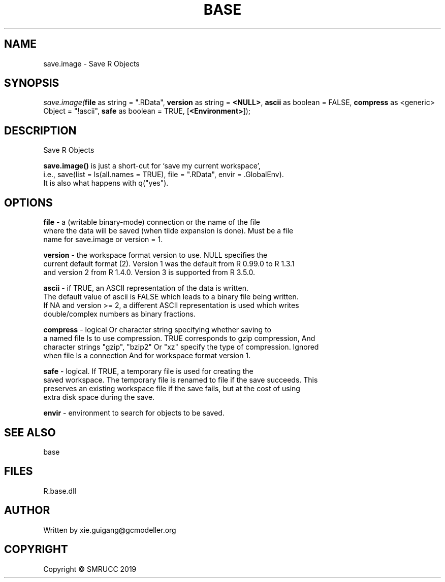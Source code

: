 .\" man page create by R# package system.
.TH BASE 4 2020-05-31 "save.image" "save.image"
.SH NAME
save.image \- Save R Objects
.SH SYNOPSIS
\fIsave.image(\fBfile\fR as string = ".RData", 
\fBversion\fR as string = \fB<NULL>\fR, 
\fBascii\fR as boolean = FALSE, 
\fBcompress\fR as <generic> Object = "!ascii", 
\fBsafe\fR as boolean = TRUE, 
[\fB<Environment>\fR]);\fR
.SH DESCRIPTION
.PP
Save R Objects
 
 \fBsave.image()\fR is just a short-cut for ‘save my current workspace’, 
 i.e., save(list = ls(all.names = TRUE), file = ".RData", envir = .GlobalEnv). 
 It is also what happens with q("yes").
.PP
.SH OPTIONS
.PP
\fBfile\fB \fR\- a (writable binary-mode) connection or the name of the file 
 where the data will be saved (when tilde expansion is done). Must be a file 
 name for save.image or version = 1.
.PP
.PP
\fBversion\fB \fR\- the workspace format version to use. NULL specifies the 
 current default format (2). Version 1 was the default from R 0.99.0 to R 1.3.1 
 and version 2 from R 1.4.0. Version 3 is supported from R 3.5.0.
.PP
.PP
\fBascii\fB \fR\- if TRUE, an ASCII representation of the data is written. 
 The default value of ascii is FALSE which leads to a binary file being written. 
 If NA and version >= 2, a different ASCII representation is used which writes 
 double/complex numbers as binary fractions.
.PP
.PP
\fBcompress\fB \fR\- logical Or character string specifying whether saving to 
 a named file Is to use compression. TRUE corresponds to gzip compression, And 
 character strings "gzip", "bzip2" Or "xz" specify the type of compression. Ignored 
 when file Is a connection And for workspace format version 1.
.PP
.PP
\fBsafe\fB \fR\- logical. If TRUE, a temporary file is used for creating the 
 saved workspace. The temporary file is renamed to file if the save succeeds. This 
 preserves an existing workspace file if the save fails, but at the cost of using 
 extra disk space during the save.
.PP
.PP
\fBenvir\fB \fR\- environment to search for objects to be saved.
.PP
.SH SEE ALSO
base
.SH FILES
.PP
R.base.dll
.PP
.SH AUTHOR
Written by xie.guigang@gcmodeller.org
.SH COPYRIGHT
Copyright © SMRUCC 2019

